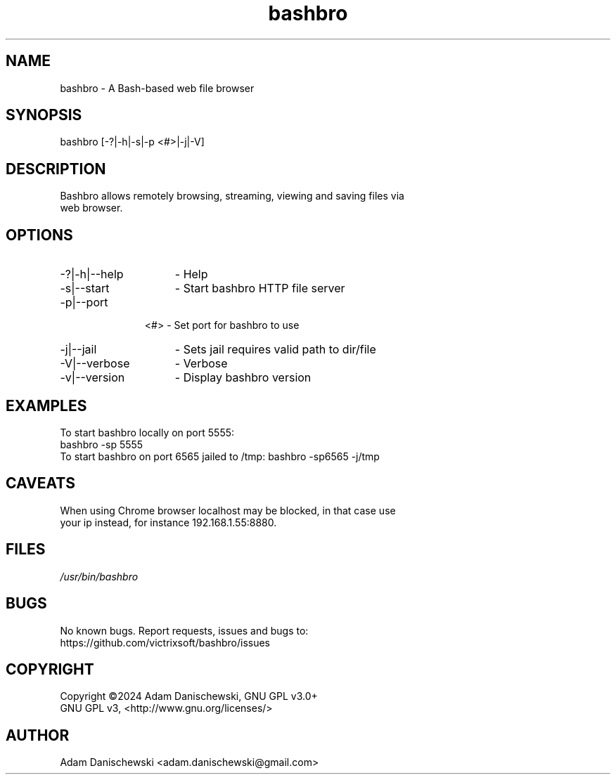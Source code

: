 .\" Manpage for bashbro.
.\" Contact adam.danischewski@gmail.com to correct errors or typos.
.TH bashbro 1 "28 Jun 2024" "1.0" "User Commands"
.SH NAME
bashbro \- A Bash-based web file browser 
.SH SYNOPSIS
bashbro  [-?|-h|-s|-p <#>|-j|-V]
.SH DESCRIPTION
.PP
.br
Bashbro allows remotely browsing, streaming, viewing and saving files via 
.br
web browser.
.br 
.SH OPTIONS
.IP -?|-h|--help 15n
- Help
.IP -s|--start 15n
- Start bashbro HTTP file server 
.IP -p|--port 11n
<#> - Set port for bashbro to use
.IP -j|--jail 15n
- Sets jail requires valid path to dir/file
.IP -V|--verbose 15n
- Verbose
.IP -v|--version 15n
- Display bashbro version
.SH EXAMPLES 
.PP
To start bashbro locally on port 5555: 
.br
bashbro -sp 5555
.br
To start bashbro on port 6565 jailed to /tmp:
bashbro -sp6565 -j/tmp
.br
.SH CAVEATS
.br
When using Chrome browser localhost may be blocked, in that case use
.br
your ip instead, for instance 192.168.1.55:8880.
.br
.SH FILES
.I /usr/bin/bashbro
.\".RS
.SH BUGS
No known bugs. Report requests, issues and bugs to:
.br
https://github.com/victrixsoft/bashbro/issues
.SH COPYRIGHT
Copyright ©2024 Adam Danischewski, GNU GPL v3.0+
.br
GNU GPL v3, <http://www.gnu.org/licenses/>
.SH AUTHOR
Adam Danischewski <adam.danischewski@gmail.com>
